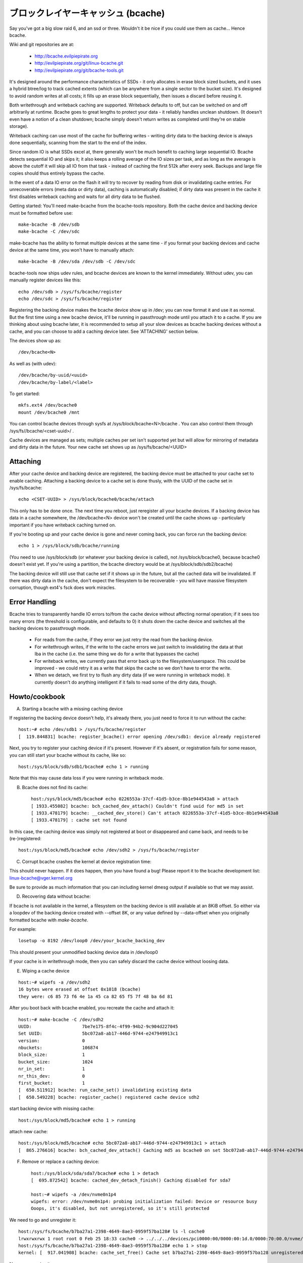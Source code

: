 =====================================
ブロックレイヤーキャッシュ (bcache)
=====================================

Say you've got a big slow raid 6, and an ssd or three. Wouldn't it be
nice if you could use them as cache... Hence bcache.

Wiki and git repositories are at:

  - http://bcache.evilpiepirate.org
  - http://evilpiepirate.org/git/linux-bcache.git
  - http://evilpiepirate.org/git/bcache-tools.git

It's designed around the performance characteristics of SSDs - it only allocates
in erase block sized buckets, and it uses a hybrid btree/log to track cached
extents (which can be anywhere from a single sector to the bucket size). It's
designed to avoid random writes at all costs; it fills up an erase block
sequentially, then issues a discard before reusing it.

Both writethrough and writeback caching are supported. Writeback defaults to
off, but can be switched on and off arbitrarily at runtime. Bcache goes to
great lengths to protect your data - it reliably handles unclean shutdown. (It
doesn't even have a notion of a clean shutdown; bcache simply doesn't return
writes as completed until they're on stable storage).

Writeback caching can use most of the cache for buffering writes - writing
dirty data to the backing device is always done sequentially, scanning from the
start to the end of the index.

Since random IO is what SSDs excel at, there generally won't be much benefit
to caching large sequential IO. Bcache detects sequential IO and skips it;
it also keeps a rolling average of the IO sizes per task, and as long as the
average is above the cutoff it will skip all IO from that task - instead of
caching the first 512k after every seek. Backups and large file copies should
thus entirely bypass the cache.

In the event of a data IO error on the flash it will try to recover by reading
from disk or invalidating cache entries.  For unrecoverable errors (meta data
or dirty data), caching is automatically disabled; if dirty data was present
in the cache it first disables writeback caching and waits for all dirty data
to be flushed.

Getting started:
You'll need make-bcache from the bcache-tools repository. Both the cache device
and backing device must be formatted before use::

  make-bcache -B /dev/sdb
  make-bcache -C /dev/sdc

make-bcache has the ability to format multiple devices at the same time - if
you format your backing devices and cache device at the same time, you won't
have to manually attach::

  make-bcache -B /dev/sda /dev/sdb -C /dev/sdc

bcache-tools now ships udev rules, and bcache devices are known to the kernel
immediately.  Without udev, you can manually register devices like this::

  echo /dev/sdb > /sys/fs/bcache/register
  echo /dev/sdc > /sys/fs/bcache/register

Registering the backing device makes the bcache device show up in /dev; you can
now format it and use it as normal. But the first time using a new bcache
device, it'll be running in passthrough mode until you attach it to a cache.
If you are thinking about using bcache later, it is recommended to setup all your
slow devices as bcache backing devices without a cache, and you can choose to add
a caching device later.
See 'ATTACHING' section below.

The devices show up as::

  /dev/bcache<N>

As well as (with udev)::

  /dev/bcache/by-uuid/<uuid>
  /dev/bcache/by-label/<label>

To get started::

  mkfs.ext4 /dev/bcache0
  mount /dev/bcache0 /mnt

You can control bcache devices through sysfs at /sys/block/bcache<N>/bcache .
You can also control them through /sys/fs//bcache/<cset-uuid>/ .

Cache devices are managed as sets; multiple caches per set isn't supported yet
but will allow for mirroring of metadata and dirty data in the future. Your new
cache set shows up as /sys/fs/bcache/<UUID>

Attaching
---------

After your cache device and backing device are registered, the backing device
must be attached to your cache set to enable caching. Attaching a backing
device to a cache set is done thusly, with the UUID of the cache set in
/sys/fs/bcache::

  echo <CSET-UUID> > /sys/block/bcache0/bcache/attach

This only has to be done once. The next time you reboot, just reregister all
your bcache devices. If a backing device has data in a cache somewhere, the
/dev/bcache<N> device won't be created until the cache shows up - particularly
important if you have writeback caching turned on.

If you're booting up and your cache device is gone and never coming back, you
can force run the backing device::

  echo 1 > /sys/block/sdb/bcache/running

(You need to use /sys/block/sdb (or whatever your backing device is called), not
/sys/block/bcache0, because bcache0 doesn't exist yet. If you're using a
partition, the bcache directory would be at /sys/block/sdb/sdb2/bcache)

The backing device will still use that cache set if it shows up in the future,
but all the cached data will be invalidated. If there was dirty data in the
cache, don't expect the filesystem to be recoverable - you will have massive
filesystem corruption, though ext4's fsck does work miracles.

Error Handling
--------------

Bcache tries to transparently handle IO errors to/from the cache device without
affecting normal operation; if it sees too many errors (the threshold is
configurable, and defaults to 0) it shuts down the cache device and switches all
the backing devices to passthrough mode.

 - For reads from the cache, if they error we just retry the read from the
   backing device.

 - For writethrough writes, if the write to the cache errors we just switch to
   invalidating the data at that lba in the cache (i.e. the same thing we do for
   a write that bypasses the cache)

 - For writeback writes, we currently pass that error back up to the
   filesystem/userspace. This could be improved - we could retry it as a write
   that skips the cache so we don't have to error the write.

 - When we detach, we first try to flush any dirty data (if we were running in
   writeback mode). It currently doesn't do anything intelligent if it fails to
   read some of the dirty data, though.


Howto/cookbook
--------------

A) Starting a bcache with a missing caching device

If registering the backing device doesn't help, it's already there, you just need
to force it to run without the cache::

	host:~# echo /dev/sdb1 > /sys/fs/bcache/register
	[  119.844831] bcache: register_bcache() error opening /dev/sdb1: device already registered

Next, you try to register your caching device if it's present. However
if it's absent, or registration fails for some reason, you can still
start your bcache without its cache, like so::

	host:/sys/block/sdb/sdb1/bcache# echo 1 > running

Note that this may cause data loss if you were running in writeback mode.


B) Bcache does not find its cache::

	host:/sys/block/md5/bcache# echo 0226553a-37cf-41d5-b3ce-8b1e944543a8 > attach
	[ 1933.455082] bcache: bch_cached_dev_attach() Couldn't find uuid for md5 in set
	[ 1933.478179] bcache: __cached_dev_store() Can't attach 0226553a-37cf-41d5-b3ce-8b1e944543a8
	[ 1933.478179] : cache set not found

In this case, the caching device was simply not registered at boot
or disappeared and came back, and needs to be (re-)registered::

	host:/sys/block/md5/bcache# echo /dev/sdh2 > /sys/fs/bcache/register


C) Corrupt bcache crashes the kernel at device registration time:

This should never happen.  If it does happen, then you have found a bug!
Please report it to the bcache development list: linux-bcache@vger.kernel.org

Be sure to provide as much information that you can including kernel dmesg
output if available so that we may assist.


D) Recovering data without bcache:

If bcache is not available in the kernel, a filesystem on the backing
device is still available at an 8KiB offset. So either via a loopdev
of the backing device created with --offset 8K, or any value defined by
--data-offset when you originally formatted bcache with `make-bcache`.

For example::

	losetup -o 8192 /dev/loop0 /dev/your_bcache_backing_dev

This should present your unmodified backing device data in /dev/loop0

If your cache is in writethrough mode, then you can safely discard the
cache device without loosing data.


E) Wiping a cache device

::

	host:~# wipefs -a /dev/sdh2
	16 bytes were erased at offset 0x1018 (bcache)
	they were: c6 85 73 f6 4e 1a 45 ca 82 65 f5 7f 48 ba 6d 81

After you boot back with bcache enabled, you recreate the cache and attach it::

	host:~# make-bcache -C /dev/sdh2
	UUID:                   7be7e175-8f4c-4f99-94b2-9c904d227045
	Set UUID:               5bc072a8-ab17-446d-9744-e247949913c1
	version:                0
	nbuckets:               106874
	block_size:             1
	bucket_size:            1024
	nr_in_set:              1
	nr_this_dev:            0
	first_bucket:           1
	[  650.511912] bcache: run_cache_set() invalidating existing data
	[  650.549228] bcache: register_cache() registered cache device sdh2

start backing device with missing cache::

	host:/sys/block/md5/bcache# echo 1 > running

attach new cache::

	host:/sys/block/md5/bcache# echo 5bc072a8-ab17-446d-9744-e247949913c1 > attach
	[  865.276616] bcache: bch_cached_dev_attach() Caching md5 as bcache0 on set 5bc072a8-ab17-446d-9744-e247949913c1


F) Remove or replace a caching device::

	host:/sys/block/sda/sda7/bcache# echo 1 > detach
	[  695.872542] bcache: cached_dev_detach_finish() Caching disabled for sda7

	host:~# wipefs -a /dev/nvme0n1p4
	wipefs: error: /dev/nvme0n1p4: probing initialization failed: Device or resource busy
	Ooops, it's disabled, but not unregistered, so it's still protected

We need to go and unregister it::

	host:/sys/fs/bcache/b7ba27a1-2398-4649-8ae3-0959f57ba128# ls -l cache0
	lrwxrwxrwx 1 root root 0 Feb 25 18:33 cache0 -> ../../../devices/pci0000:00/0000:00:1d.0/0000:70:00.0/nvme/nvme0/nvme0n1/nvme0n1p4/bcache/
	host:/sys/fs/bcache/b7ba27a1-2398-4649-8ae3-0959f57ba128# echo 1 > stop
	kernel: [  917.041908] bcache: cache_set_free() Cache set b7ba27a1-2398-4649-8ae3-0959f57ba128 unregistered

Now we can wipe it::

	host:~# wipefs -a /dev/nvme0n1p4
	/dev/nvme0n1p4: 16 bytes were erased at offset 0x00001018 (bcache): c6 85 73 f6 4e 1a 45 ca 82 65 f5 7f 48 ba 6d 81


G) dm-crypt and bcache

First setup bcache unencrypted and then install dmcrypt on top of
/dev/bcache<N> This will work faster than if you dmcrypt both the backing
and caching devices and then install bcache on top. [benchmarks?]


H) Stop/free a registered bcache to wipe and/or recreate it

Suppose that you need to free up all bcache references so that you can
fdisk run and re-register a changed partition table, which won't work
if there are any active backing or caching devices left on it:

1) Is it present in /dev/bcache* ? (there are times where it won't be)

   If so, it's easy::

	host:/sys/block/bcache0/bcache# echo 1 > stop

2) But if your backing device is gone, this won't work::

	host:/sys/block/bcache0# cd bcache
	bash: cd: bcache: No such file or directory

   In this case, you may have to unregister the dmcrypt block device that
   references this bcache to free it up::

	host:~# dmsetup remove oldds1
	bcache: bcache_device_free() bcache0 stopped
	bcache: cache_set_free() Cache set 5bc072a8-ab17-446d-9744-e247949913c1 unregistered

   This causes the backing bcache to be removed from /sys/fs/bcache and
   then it can be reused.  This would be true of any block device stacking
   where bcache is a lower device.

3) In other cases, you can also look in /sys/fs/bcache/::

	host:/sys/fs/bcache# ls -l */{cache?,bdev?}
	lrwxrwxrwx 1 root root 0 Mar  5 09:39 0226553a-37cf-41d5-b3ce-8b1e944543a8/bdev1 -> ../../../devices/virtual/block/dm-1/bcache/
	lrwxrwxrwx 1 root root 0 Mar  5 09:39 0226553a-37cf-41d5-b3ce-8b1e944543a8/cache0 -> ../../../devices/virtual/block/dm-4/bcache/
	lrwxrwxrwx 1 root root 0 Mar  5 09:39 5bc072a8-ab17-446d-9744-e247949913c1/cache0 -> ../../../devices/pci0000:00/0000:00:01.0/0000:01:00.0/ata10/host9/target9:0:0/9:0:0:0/block/sdl/sdl2/bcache/

   The device names will show which UUID is relevant, cd in that directory
   and stop the cache::

	host:/sys/fs/bcache/5bc072a8-ab17-446d-9744-e247949913c1# echo 1 > stop

   This will free up bcache references and let you reuse the partition for
   other purposes.



Troubleshooting performance
---------------------------

Bcache has a bunch of config options and tunables. The defaults are intended to
be reasonable for typical desktop and server workloads, but they're not what you
want for getting the best possible numbers when benchmarking.

 - Backing device alignment

   The default metadata size in bcache is 8k.  If your backing device is
   RAID based, then be sure to align this by a multiple of your stride
   width using `make-bcache --data-offset`. If you intend to expand your
   disk array in the future, then multiply a series of primes by your
   raid stripe size to get the disk multiples that you would like.

   For example:  If you have a 64k stripe size, then the following offset
   would provide alignment for many common RAID5 data spindle counts::

	64k * 2*2*2*3*3*5*7 bytes = 161280k

   That space is wasted, but for only 157.5MB you can grow your RAID 5
   volume to the following data-spindle counts without re-aligning::

	3,4,5,6,7,8,9,10,12,14,15,18,20,21 ...

 - Bad write performance

   If write performance is not what you expected, you probably wanted to be
   running in writeback mode, which isn't the default (not due to a lack of
   maturity, but simply because in writeback mode you'll lose data if something
   happens to your SSD)::

	# echo writeback > /sys/block/bcache0/bcache/cache_mode

 - Bad performance, or traffic not going to the SSD that you'd expect

   By default, bcache doesn't cache everything. It tries to skip sequential IO -
   because you really want to be caching the random IO, and if you copy a 10
   gigabyte file you probably don't want that pushing 10 gigabytes of randomly
   accessed data out of your cache.

   But if you want to benchmark reads from cache, and you start out with fio
   writing an 8 gigabyte test file - so you want to disable that::

	# echo 0 > /sys/block/bcache0/bcache/sequential_cutoff

   To set it back to the default (4 mb), do::

	# echo 4M > /sys/block/bcache0/bcache/sequential_cutoff

 - Traffic's still going to the spindle/still getting cache misses

   In the real world, SSDs don't always keep up with disks - particularly with
   slower SSDs, many disks being cached by one SSD, or mostly sequential IO. So
   you want to avoid being bottlenecked by the SSD and having it slow everything
   down.

   To avoid that bcache tracks latency to the cache device, and gradually
   throttles traffic if the latency exceeds a threshold (it does this by
   cranking down the sequential bypass).

   You can disable this if you need to by setting the thresholds to 0::

	# echo 0 > /sys/fs/bcache/<cache set>/congested_read_threshold_us
	# echo 0 > /sys/fs/bcache/<cache set>/congested_write_threshold_us

   The default is 2000 us (2 milliseconds) for reads, and 20000 for writes.

 - Still getting cache misses, of the same data

   One last issue that sometimes trips people up is actually an old bug, due to
   the way cache coherency is handled for cache misses. If a btree node is full,
   a cache miss won't be able to insert a key for the new data and the data
   won't be written to the cache.

   In practice this isn't an issue because as soon as a write comes along it'll
   cause the btree node to be split, and you need almost no write traffic for
   this to not show up enough to be noticeable (especially since bcache's btree
   nodes are huge and index large regions of the device). But when you're
   benchmarking, if you're trying to warm the cache by reading a bunch of data
   and there's no other traffic - that can be a problem.

   Solution: warm the cache by doing writes, or use the testing branch (there's
   a fix for the issue there).


Sysfs - backing device
----------------------

Available at /sys/block/<bdev>/bcache, /sys/block/bcache*/bcache and
(if attached) /sys/fs/bcache/<cset-uuid>/bdev*

attach
  Echo the UUID of a cache set to this file to enable caching.

cache_mode
  Can be one of either writethrough, writeback, writearound or none.

clear_stats
  Writing to this file resets the running total stats (not the day/hour/5 minute
  decaying versions).

detach
  Write to this file to detach from a cache set. If there is dirty data in the
  cache, it will be flushed first.

dirty_data
  Amount of dirty data for this backing device in the cache. Continuously
  updated unlike the cache set's version, but may be slightly off.

label
  Name of underlying device.

readahead
  Size of readahead that should be performed.  Defaults to 0.  If set to e.g.
  1M, it will round cache miss reads up to that size, but without overlapping
  existing cache entries.

running
  1 if bcache is running (i.e. whether the /dev/bcache device exists, whether
  it's in passthrough mode or caching).

sequential_cutoff
  A sequential IO will bypass the cache once it passes this threshold; the
  most recent 128 IOs are tracked so sequential IO can be detected even when
  it isn't all done at once.

sequential_merge
  If non zero, bcache keeps a list of the last 128 requests submitted to compare
  against all new requests to determine which new requests are sequential
  continuations of previous requests for the purpose of determining sequential
  cutoff. This is necessary if the sequential cutoff value is greater than the
  maximum acceptable sequential size for any single request.

state
  The backing device can be in one of four different states:

  no cache: Has never been attached to a cache set.

  clean: Part of a cache set, and there is no cached dirty data.

  dirty: Part of a cache set, and there is cached dirty data.

  inconsistent: The backing device was forcibly run by the user when there was
  dirty data cached but the cache set was unavailable; whatever data was on the
  backing device has likely been corrupted.

stop
  Write to this file to shut down the bcache device and close the backing
  device.

writeback_delay
  When dirty data is written to the cache and it previously did not contain
  any, waits some number of seconds before initiating writeback. Defaults to
  30.

writeback_percent
  If nonzero, bcache tries to keep around this percentage of the cache dirty by
  throttling background writeback and using a PD controller to smoothly adjust
  the rate.

writeback_rate
  Rate in sectors per second - if writeback_percent is nonzero, background
  writeback is throttled to this rate. Continuously adjusted by bcache but may
  also be set by the user.

writeback_running
  If off, writeback of dirty data will not take place at all. Dirty data will
  still be added to the cache until it is mostly full; only meant for
  benchmarking. Defaults to on.

Sysfs - backing device stats
~~~~~~~~~~~~~~~~~~~~~~~~~~~~

There are directories with these numbers for a running total, as well as
versions that decay over the past day, hour and 5 minutes; they're also
aggregated in the cache set directory as well.

bypassed
  Amount of IO (both reads and writes) that has bypassed the cache

cache_hits, cache_misses, cache_hit_ratio
  Hits and misses are counted per individual IO as bcache sees them; a
  partial hit is counted as a miss.

cache_bypass_hits, cache_bypass_misses
  Hits and misses for IO that is intended to skip the cache are still counted,
  but broken out here.

cache_miss_collisions
  Counts instances where data was going to be inserted into the cache from a
  cache miss, but raced with a write and data was already present (usually 0
  since the synchronization for cache misses was rewritten)

cache_readaheads
  Count of times readahead occurred.

Sysfs - cache set
~~~~~~~~~~~~~~~~~

Available at /sys/fs/bcache/<cset-uuid>

average_key_size
  Average data per key in the btree.

bdev<0..n>
  Symlink to each of the attached backing devices.

block_size
  Block size of the cache devices.

btree_cache_size
  Amount of memory currently used by the btree cache

bucket_size
  Size of buckets

cache<0..n>
  Symlink to each of the cache devices comprising this cache set.

cache_available_percent
  Percentage of cache device which doesn't contain dirty data, and could
  potentially be used for writeback.  This doesn't mean this space isn't used
  for clean cached data; the unused statistic (in priority_stats) is typically
  much lower.

clear_stats
  Clears the statistics associated with this cache

dirty_data
  Amount of dirty data is in the cache (updated when garbage collection runs).

flash_vol_create
  Echoing a size to this file (in human readable units, k/M/G) creates a thinly
  provisioned volume backed by the cache set.

io_error_halflife, io_error_limit
  These determines how many errors we accept before disabling the cache.
  Each error is decayed by the half life (in # ios).  If the decaying count
  reaches io_error_limit dirty data is written out and the cache is disabled.

journal_delay_ms
  Journal writes will delay for up to this many milliseconds, unless a cache
  flush happens sooner. Defaults to 100.

root_usage_percent
  Percentage of the root btree node in use.  If this gets too high the node
  will split, increasing the tree depth.

stop
  Write to this file to shut down the cache set - waits until all attached
  backing devices have been shut down.

tree_depth
  Depth of the btree (A single node btree has depth 0).

unregister
  Detaches all backing devices and closes the cache devices; if dirty data is
  present it will disable writeback caching and wait for it to be flushed.

Sysfs - cache set internal
~~~~~~~~~~~~~~~~~~~~~~~~~~

This directory also exposes timings for a number of internal operations, with
separate files for average duration, average frequency, last occurrence and max
duration: garbage collection, btree read, btree node sorts and btree splits.

active_journal_entries
  Number of journal entries that are newer than the index.

btree_nodes
  Total nodes in the btree.

btree_used_percent
  Average fraction of btree in use.

bset_tree_stats
  Statistics about the auxiliary search trees

btree_cache_max_chain
  Longest chain in the btree node cache's hash table

cache_read_races
  Counts instances where while data was being read from the cache, the bucket
  was reused and invalidated - i.e. where the pointer was stale after the read
  completed. When this occurs the data is reread from the backing device.

trigger_gc
  Writing to this file forces garbage collection to run.

Sysfs - Cache device
~~~~~~~~~~~~~~~~~~~~

Available at /sys/block/<cdev>/bcache

block_size
  Minimum granularity of writes - should match hardware sector size.

btree_written
  Sum of all btree writes, in (kilo/mega/giga) bytes

bucket_size
  Size of buckets

cache_replacement_policy
  One of either lru, fifo or random.

discard
  Boolean; if on a discard/TRIM will be issued to each bucket before it is
  reused. Defaults to off, since SATA TRIM is an unqueued command (and thus
  slow).

freelist_percent
  Size of the freelist as a percentage of nbuckets. Can be written to to
  increase the number of buckets kept on the freelist, which lets you
  artificially reduce the size of the cache at runtime. Mostly for testing
  purposes (i.e. testing how different size caches affect your hit rate), but
  since buckets are discarded when they move on to the freelist will also make
  the SSD's garbage collection easier by effectively giving it more reserved
  space.

io_errors
  Number of errors that have occurred, decayed by io_error_halflife.

metadata_written
  Sum of all non data writes (btree writes and all other metadata).

nbuckets
  Total buckets in this cache

priority_stats
  Statistics about how recently data in the cache has been accessed.
  This can reveal your working set size.  Unused is the percentage of
  the cache that doesn't contain any data.  Metadata is bcache's
  metadata overhead.  Average is the average priority of cache buckets.
  Next is a list of quantiles with the priority threshold of each.

written
  Sum of all data that has been written to the cache; comparison with
  btree_written gives the amount of write inflation in bcache.
